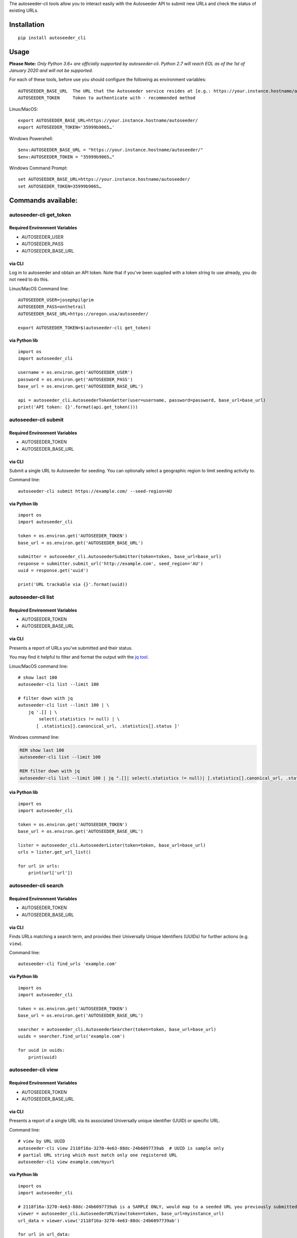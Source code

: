 The autoseeder-cli tools allow you to interact easily with the
Autoseeder API to submit new URLs and check the status of existing URLs.

Installation
============

::

    pip install autoseeder_cli

Usage
=====

**Please Note:** *Only Python 3.6+ are officially supported by
autoseeder-cli. Python 2.7 will reach EOL as of the 1st of January 2020
and will not be supported.*

For each of these tools, before use you should configure the following
as environment variables:

::

      AUTOSEEDER_BASE_URL  The URL that the Autoseeder service resides at [e.g.: https://your.instance.hostname/autoseeder/]
      AUTOSEEDER_TOKEN     Token to authenticate with - recommended method

Linux/MacOS:

::

    export AUTOSEEDER_BASE_URL=https://your.instance.hostname/autoseeder/
    export AUTOSEEDER_TOKEN='35999b9065…'

Windows Powershell:

::

    $env:AUTOSEEDER_BASE_URL = "https://your.instance.hostname/autoseeder/"
    $env:AUTOSEEDER_TOKEN = "35999b9065…"

Windows Command Prompt:

::

    set AUTOSEEDER_BASE_URL=https://your.instance.hostname/autoseeder/
    set AUTOSEEDER_TOKEN=35999b9065…

Commands available:
===================

autoseeder-cli get\_token
-------------------------

Required Environment Variables
~~~~~~~~~~~~~~~~~~~~~~~~~~~~~~

-  AUTOSEEDER\_USER
-  AUTOSEEDER\_PASS
-  AUTOSEEDER\_BASE\_URL

via CLI
~~~~~~~

Log in to autoseeder and obtain an API token. Note that if you've been
supplied with a token string to use already, you do not need to do this.

Linux/MacOS Command line:

::

    AUTOSEEDER_USER=josephpilgrim
    AUTOSEEDER_PASS=onthetrail
    AUTOSEEDER_BASE_URL=https://oregon.usa/autoseeder/

    export AUTOSEEDER_TOKEN=$(autoseeder-cli get_token)

via Python lib
~~~~~~~~~~~~~~

::

    import os
    import autoseeder_cli

    username = os.environ.get('AUTOSEEDER_USER')
    password = os.environ.get('AUTOSEEDER_PASS')
    base_url = os.environ.get('AUTOSEEDER_BASE_URL')

    api = autoseeder_cli.AutoseederTokenGetter(user=username, password=password, base_url=base_url) 
    print('API token: {}'.format(api.get_token()))

autoseeder-cli submit
---------------------

Required Environment Variables
~~~~~~~~~~~~~~~~~~~~~~~~~~~~~~

-  AUTOSEEDER\_TOKEN
-  AUTOSEEDER\_BASE\_URL

via CLI
~~~~~~~

Submit a single URL to Autoseeder for seeding. You can optionally select
a geographic region to limit seeding activity to.

Command line:

::

    autoseeder-cli submit https://example.com/ --seed-region=AU

via Python lib
~~~~~~~~~~~~~~

::

    import os
    import autoseeder_cli

    token = os.environ.get('AUTOSEEDER_TOKEN')
    base_url = os.environ.get('AUTOSEEDER_BASE_URL')

    submitter = autoseeder_cli.AutoseederSubmitter(token=token, base_url=base_url) 
    response = submitter.submit_url('http://example.com', seed_region='AU')
    uuid = response.get('uuid')

    print('URL trackable via {}'.format(uuid))

autoseeder-cli list
-------------------

Required Environment Variables
~~~~~~~~~~~~~~~~~~~~~~~~~~~~~~

-  AUTOSEEDER\_TOKEN
-  AUTOSEEDER\_BASE\_URL

via CLI
~~~~~~~

Presents a report of URLs you've submitted and their status.

You may find it helpful to filter and format the output with the `jq
tool <https://stedolan.github.io/jq/>`__.

Linux/MacOS command line:

::

    # show last 100
    autoseeder-cli list --limit 100

    # filter down with jq
    autoseeder-cli list --limit 100 | \
        jq '.[] | \
            select(.statistics != null) | \
           [ .statistics[].canoncical_url, .statistics[].status ]'

Windows command line:

.. code:: shell

    REM show last 100
    autoseeder-cli list --limit 100

    REM filter down with jq
    autoseeder-cli list --limit 100 | jq ".[]| select(.statistics != null)| [.statistics[].canonical_url, .statistics[].status]"

via Python lib
~~~~~~~~~~~~~~

::

    import os
    import autoseeder_cli

    token = os.environ.get('AUTOSEEDER_TOKEN')
    base_url = os.environ.get('AUTOSEEDER_BASE_URL')

    lister = autoseeder_cli.AutoseederLister(token=token, base_url=base_url) 
    urls = lister.get_url_list()

    for url in urls:
        print(url['url'])

autoseeder-cli search
---------------------

Required Environment Variables
~~~~~~~~~~~~~~~~~~~~~~~~~~~~~~

-  AUTOSEEDER\_TOKEN
-  AUTOSEEDER\_BASE\_URL

via CLI
~~~~~~~

Finds URLs matching a search term, and provides their Universally Unique
Identifiers (UUIDs) for further actions (e.g. ``view``).

Command line:

::

    autoseeder-cli find_urls 'example.com'

via Python lib
~~~~~~~~~~~~~~

::

    import os
    import autoseeder_cli

    token = os.environ.get('AUTOSEEDER_TOKEN')
    base_url = os.environ.get('AUTOSEEDER_BASE_URL')

    searcher = autoseeder_cli.AutoseederSearcher(token=token, base_url=base_url) 
    uuids = searcher.find_urls('example.com')

    for uuid in uuids:
        print(uuid)

autoseeder-cli view
-------------------

Required Environment Variables
~~~~~~~~~~~~~~~~~~~~~~~~~~~~~~

-  AUTOSEEDER\_TOKEN
-  AUTOSEEDER\_BASE\_URL

via CLI
~~~~~~~

Presents a report of a single URL via its associated Universally unique
identifier (UUID) or specific URL.

Command line:

::

    # view by URL UUID
    autoseeder-cli view 2118f16a-3270-4e63-88dc-24b6097739ab  # UUID is sample only
    # partial URL string which must match only one registered URL
    autoseeder-cli view example.com/myurl

via Python lib
~~~~~~~~~~~~~~

::

    import os
    import autoseeder_cli

    # 2118f16a-3270-4e63-88dc-24b6097739ab is a SAMPLE ONLY, would map to a seeded URL you previously submitted
    viewer = autoseeder_cli.AutoseederURLView(token=token, base_url=myinstance_url)
    url_data = viewer.view('2118f16a-3270-4e63-88dc-24b6097739ab')

    for url in url_data:
        print(url['url'])

